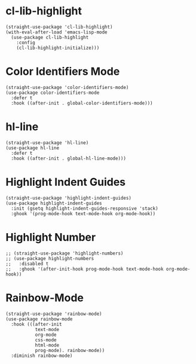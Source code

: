 * cl-lib-highlight

#+begin_src elisp
  (straight-use-package 'cl-lib-highlight)
  (with-eval-after-load 'emacs-lisp-mode
    (use-package cl-lib-highlight
      :config
      (cl-lib-highlight-initialize)))
#+end_src

* Color Identifiers Mode

#+begin_src elisp
  (straight-use-package 'color-identifiers-mode)
  (use-package color-identifiers-mode
    :defer t
    :hook ((after-init . global-color-identifiers-mode)))
#+end_src

* hl-line

#+begin_src elisp
  (straight-use-package 'hl-line)
  (use-package hl-line
    :defer t
    :hook ((after-init . global-hl-line-mode)))
#+end_src

* Highlight Indent Guides

#+begin_src elisp
  (straight-use-package 'highlight-indent-guides)
  (use-package highlight-indent-guides
    :init (gsetq highlight-indent-guides-responsive 'stack)
    :ghook '(prog-mode-hook text-mode-hook org-mode-hook))
#+end_src

* Highlight Number

#+begin_src elisp
  ;; (straight-use-package 'highlight-numbers)
  ;; (use-package highlight-numbers
  ;;   :disabled t
  ;;   :ghook '(after-init-hook prog-mode-hook text-mode-hook org-mode-hook))
#+end_src

* Rainbow-Mode

#+begin_src elisp
  (straight-use-package 'rainbow-mode)
  (use-package rainbow-mode
    :hook (((after-init
             text-mode
             org-mode
             css-mode
             html-mode
             prog-mode). rainbow-mode))
    :diminish rainbow-mode)
#+end_src
